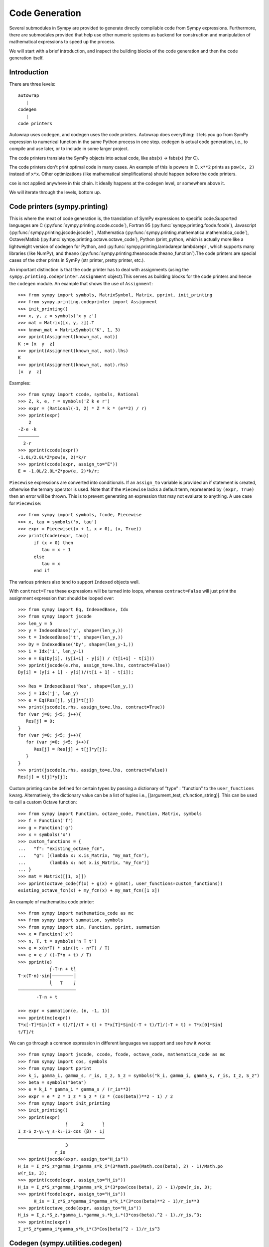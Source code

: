 ===============
Code Generation
===============
Several submodules in Sympy are provided to generate directly compilable 
code from Sympy expressions. Furthermore, there are submodules provided 
that help use other numeric systems as backend for construction and 
manipulation of mathematical expressions to speed up the process.

We will start with a brief introduction, and inspect the building 
blocks of the code generation and then the code generation itself.

Introduction
------------

There are three levels::

    autowrap
       |
    codegen
       |
    code printers

Autowrap uses codegen, and codegen uses the code printers. Autowrap does 
everything: it lets you go from SymPy expression to numerical 
function in the same Python process in one step. codegen is actual 
code generation, i.e., to compile and use later, or to include in some larger 
project.

The code printers translate the SymPy objects into actual code, 
like abs(x) -> fabs(x) (for C).

The code printers don't print optimal code in many cases. 
An example of this is powers in C. ``x**2`` prints as ``pow(x, 2)`` instead of ``x*x``. 
Other optimizations (like mathematical simplifications) should happen 
before the code printers.

cse is not applied anywhere in this chain. It ideally happens at the 
codegen level, or somewhere above it.

We will iterate through the levels, bottom up.

Code printers (sympy.printing)
------------------------------
This is where the meat of code generation is, the translation of SymPy
expressions to specific code.Supported languages are C (:py:func:`sympy.printing.ccode.ccode`), 
Fortran 95 (:py:func:`sympy.printing.fcode.fcode`), 
Javascript (:py:func:`sympy.printing.jscode.jscode`) , 
Mathematica (:py:func:`sympy.printing.mathematica.mathematica_code`), 
Octave/Matlab (:py:func:`sympy.printing.octave.octave_code`), 
Python (print_python, which is actually more like a lightweight version 
of codegen for Python, and :py:func:`sympy.printing.lambdarepr.lambdarepr`, which supports many libraries 
(like NumPy), and theano (:py:func:`sympy.printing.theanocode.theano_function`).The code printers 
are special cases of the other prints in SymPy (str printer, pretty printer, etc.).

An important distinction is that the code printer has to deal with 
assignments (using the ``sympy.printing.codeprinter.Assignment`` object).This serves
as building blocks for the code printers and hence the ``codegen`` module.
An example that shows the use of ``Assignment``::

    >>> from sympy import symbols, MatrixSymbol, Matrix, pprint, init_printing
    >>> from sympy.printing.codeprinter import Assignment
    >>> init_printing()
    >>> x, y, z = symbols('x y z')
    >>> mat = Matrix([x, y, z]).T
    >>> known_mat = MatrixSymbol('K', 1, 3)
    >>> pprint(Assignment(known_mat, mat))
    K := [x  y  z]
    >>> pprint(Assignment(known_mat, mat).lhs)
    K
    >>> pprint(Assignment(known_mat, mat).rhs)
    [x  y  z]

Examples::

    >>> from sympy import ccode, symbols, Rational
    >>> Z, k, e, r = symbols('Z k e r')
    >>> expr = (Rational(-1, 2) * Z * k * (e**2) / r)
    >>> pprint(expr)
        2   
    -Z⋅e ⋅k 
    ────────
      2⋅r   
    >>> pprint(ccode(expr))
    -1.0L/2.0L*Z*pow(e, 2)*k/r
    >>> pprint(ccode(expr, assign_to="E"))
    E = -1.0L/2.0L*Z*pow(e, 2)*k/r;

``Piecewise`` expressions are converted into conditionals. If an
``assign_to`` variable is provided an if statement is created, otherwise
the ternary operator is used. Note that if the ``Piecewise`` lacks a
default term, represented by ``(expr, True)`` then an error will be thrown.
This is to prevent generating an expression that may not evaluate to
anything. A use case for ``Piecewise``::

    >>> from sympy import symbols, fcode, Piecewise
    >>> x, tau = symbols('x, tau')
    >>> expr = Piecewise((x + 1, x > 0), (x, True))
    >>> print(fcode(expr, tau))
          if (x > 0) then
             tau = x + 1
          else
             tau = x
          end if

The various printers also tend to support ``Indexed`` objects well.

With ``contract=True`` these expressions will be turned into loops, whereas
``contract=False`` will just print the assignment expression that should be
looped over::

    >>> from sympy import Eq, IndexedBase, Idx
    >>> from sympy import jscode
    >>> len_y = 5
    >>> y = IndexedBase('y', shape=(len_y,))
    >>> t = IndexedBase('t', shape=(len_y,))
    >>> Dy = IndexedBase('Dy', shape=(len_y-1,))
    >>> i = Idx('i', len_y-1)
    >>> e = Eq(Dy[i], (y[i+1] - y[i]) / (t[i+1] - t[i]))
    >>> pprint(jscode(e.rhs, assign_to=e.lhs, contract=False))
    Dy[i] = (y[i + 1] - y[i])/(t[i + 1] - t[i]);

    >>> Res = IndexedBase('Res', shape=(len_y,))
    >>> j = Idx('j', len_y)
    >>> e = Eq(Res[j], y[j]*t[j])
    >>> print(jscode(e.rhs, assign_to=e.lhs, contract=True))
    for (var j=0; j<5; j++){
       Res[j] = 0;
    }
    for (var j=0; j<5; j++){
       for (var j=0; j<5; j++){
          Res[j] = Res[j] + t[j]*y[j];
       }
    }
    >>> print(jscode(e.rhs, assign_to=e.lhs, contract=False))
    Res[j] = t[j]*y[j];

Custom printing can be defined for certain types by passing a dictionary of
"type" : "function" to the ``user_functions`` kwarg.  Alternatively, the
dictionary value can be a list of tuples i.e., [(argument_test,
cfunction_string)].  This can be used to call a custom Octave function::

    >>> from sympy import Function, octave_code, Function, Matrix, symbols
    >>> f = Function('f')
    >>> g = Function('g')
    >>> x = symbols('x')
    >>> custom_functions = {
    ...   "f": "existing_octave_fcn",
    ...   "g": [(lambda x: x.is_Matrix, "my_mat_fcn"),
    ...         (lambda x: not x.is_Matrix, "my_fcn")]
    ... }
    >>> mat = Matrix([[1, x]])
    >>> pprint(octave_code(f(x) + g(x) + g(mat), user_functions=custom_functions))
    existing_octave_fcn(x) + my_fcn(x) + my_mat_fcn([1 x])


An example of mathematica code printer::

    >>> from sympy import mathematica_code as mc
    >>> from sympy import summation, symbols
    >>> from sympy import sin, Function, pprint, summation
    >>> x = Function('x')
    >>> n, T, t = symbols('n T t')
    >>> e = x(n*T) * sin((t - n*T) / T)
    >>> e = e / ((-T*n + t) / T)
    >>> pprint(e)
                ⎛-T⋅n + t⎞
    T⋅x(T⋅n)⋅sin⎜────────⎟
                ⎝   T    ⎠
    ──────────────────────
           -T⋅n + t     

    >>> expr = summation(e, (n, -1, 1))
    >>> pprint(mc(expr))
    T*x[-T]*Sin[(T + t)/T]/(T + t) + T*x[T]*Sin[(-T + t)/T]/(-T + t) + T*x[0]*Sin[
    t/T]/t



We can go through a common expression in different languages we 
support and see how it works::

    >>> from sympy import jscode, ccode, fcode, octave_code, mathematica_code as mc
    >>> from sympy import cos, symbols
    >>> from sympy import pprint
    >>> k_i, gamma_i, gamma_s, r_is, I_z, S_z = symbols("k_i, gamma_i, gamma_s, r_is, I_z, S_z")
    >>> beta = symbols("beta")
    >>> e = k_i * gamma_i * gamma_s / (r_is**3)
    >>> expr = e * 2 * I_z * S_z * (3 * (cos(beta))**2 - 1) / 2
    >>> from sympy import init_printing
    >>> init_printing()
    >>> pprint(expr)
                      ⎛     2       ⎞
    I_z⋅S_z⋅γᵢ⋅γ_s⋅kᵢ⋅⎝3⋅cos (β) - 1⎠
    ─────────────────────────────────
                      3              
                  r_is             
    >>> pprint(jscode(expr, assign_to="H_is"))
    H_is = I_z*S_z*gamma_i*gamma_s*k_i*(3*Math.pow(Math.cos(beta), 2) - 1)/Math.po
    w(r_is, 3);
    >>> pprint(ccode(expr, assign_to="H_is"))
    H_is = I_z*S_z*gamma_i*gamma_s*k_i*(3*pow(cos(beta), 2) - 1)/pow(r_is, 3);
    >>> pprint(fcode(expr, assign_to="H_is"))
          H_is = I_z*S_z*gamma_i*gamma_s*k_i*(3*cos(beta)**2 - 1)/r_is**3
    >>> pprint(octave_code(expr, assign_to="H_is"))
    H_is = I_z.*S_z.*gamma_i.*gamma_s.*k_i.*(3*cos(beta).^2 - 1)./r_is.^3;
    >>> pprint(mc(expr))
    I_z*S_z*gamma_i*gamma_s*k_i*(3*Cos[beta]^2 - 1)/r_is^3

Codegen (sympy.utilities.codegen)
---------------------------------
This module deals with creating compilable code from SymPy expressions. 
This is lower level than autowrap, as it doesn't actually attempt to 
compile the code, but higher level than the printers, as it generates 
compilable files (including header files), rather than just code snippets.

The user friendly functions, here, are ``codegen`` and ``make_routine``.
``codegen`` takes a list of ``(variable, expression)`` pairs and a language 
(C, F95, and Octave/Matlab are supported). It returns, as strings, a code 
file and a header file (for relevant languages). The variables are created 
as functions that return the value of the expression as output.

.. note:: The ``codegen`` callable is not in the sympy namespace automatically,
   to use it you must first import ``codegen`` from ``sympy.utilities.codegen``

For instance::

    >>> from sympy.utilities.codegen import codegen
    >>> from sympy import symbols
    >>> length, breadth, height = symbols('length, breadth, height')
    >>> [(c_name, c_code), (h_name, c_header)] = codegen(('volume', length*breadth*height), "C", "test", header=False, empty=False)
    >>> print(c_name)
    test.c
    >>> print(c_code)
    #include "test.h"
    #include <math.h>
    double volume(double breadth, double height, double length) {
       double volume_result;
       volume_result = breadth*height*length;
       return volume_result;
    }
    >>> print(h_name)
    test.h
    >>> print(c_header)
    #ifndef PROJECT__TEST__H
    #define PROJECT__TEST__H
    double volume(double breadth, double height, double length);
    #endif

Various flags to ``codegen`` let you modify things. The project name for preprocessor 
instructions can be varied using ``project``. Variables listed as global variables in 
arg ``global_vars`` will not show up as function arguments.

``language`` is a case-insensitive string that indicates the source code language. 
Currently, 'C', 'F95' and 'Octave' are supported. 
'Octave' generates code compatible with both Octave and Matlab.

``header`` when True, a header is written on top of each source file. ``empty`` 
when True, empty lines are used to structure the code. With ``argument_sequence``
a sequence of arguments for the routine can be defined in a preferred order.  

``prefix`` defines a prefix for the names of the files that contain the source code. 
If omitted, the name of the first name_expr tuple is used.
``to_files`` when True, the code will be written to one or more files with the
given prefix.
          


Here is an example::

    >>> [(f_name, f_code), header] = codegen(("volume", length*breadth*height), "F95", header=True, empty=False, argument_sequence=(breadth, length), global_vars=(height,))
    >>> print(f_code)
    !******************************************************************************
    !*                    Code generated with sympy 0.7.7.dev                     *
    !*                                                                            *
    !*              See http://www.sympy.org/ for more information.               *
    !*                                                                            *
    !*                       This file is part of 'project'                       *
    !******************************************************************************
    REAL*8 function volume(breadth, length)
    implicit none
    REAL*8, intent(in) :: breadth
    REAL*8, intent(in) :: length
    volume = breadth*height*length
    end function



The method ``make_routine`` creates a ``Routine`` object, which represents an evaluation
routine for a set of expressions. This is only good for internal use by the CodeGen 
objects, as an intermediate representation from SymPy expression to generated code. 
It is not recommended to make a ``Routine`` object yourself. You should instead use 
``make_routine`` method. ``make_routine`` in turn calls the ``routine`` method of 
the CodeGen object depending upon the language of choice. This creates the internal 
objects representing assignments and so on, and creates the ``Routine`` class with them.

The various codegen objects such as ``Routine`` and ``Variable`` aren't SymPy 
objects (they don't subclass from Basic).

For example::

    >>> from sympy.utilities.codegen import make_routine
    >>> from sympy.physics.hydrogen import R_nl
    >>> from sympy import symbols, init_printing
    >>> init_printing()
    >>> x, y = symbols('x y')
    >>> expr = R_nl(3, y, x, 6)
    >>> r = make_routine('my_routine', expr)
    >>> [arg.result_var for arg in r.results]   # doctest: +SKIP
    [result₅₁₄₂₃₄₁₆₈₁₃₉₇₇₁₉₄₂₈]
    >>> [arg.expr for arg in r.results]
    ⎡                ___________                                           ⎤
    ⎢          y    ╱ (-y + 2)!   -2⋅x                                     ⎥
    ⎢4⋅√6⋅(4⋅x) ⋅  ╱  ───────── ⋅ℯ    ⋅assoc_laguerre(-y + 2, 2⋅y + 1, 4⋅x)⎥
    ⎢            ╲╱    (y + 3)!                                            ⎥
    ⎢──────────────────────────────────────────────────────────────────────⎥
    ⎣                                  3                                   ⎦
    >>> [arg.name for arg in r.arguments]
    [x, y]

Another more complicated example with a mixture of specified and
automatically-assigned names.  Also has Matrix output::

    >>> from sympy import Matrix
    >>> from sympy.abc import x, y, f, g
    >>> r = make_routine('fcn', [x*y, Eq(f, 1), Eq(g, x + g), Matrix([[x, 2]])])
    >>> [arg.result_var for arg in r.results]   # doctest: +SKIP
    [result_5397460570204848505]
    >>> [arg.expr for arg in r.results]
    [x⋅y]
    >>> [arg.name for arg in r.arguments]   # doctest: +SKIP
    [x, y, f, g, out_8598435338387848786]

We can examine the various arguments more closely::

    >>> from sympy.utilities.codegen import (InputArgument, OutputArgument,
    ...                                      InOutArgument)
    >>> [a.name for a in r.arguments if isinstance(a, InputArgument)]   
    [x, y]

    >>> [a.name for a in r.arguments if isinstance(a, OutputArgument)]  # doctest: +SKIP
    [f, out_8598435338387848786]
    >>> [a.expr for a in r.arguments if isinstance(a, OutputArgument)]
    [1, [x  2]]

    >>> [a.name for a in r.arguments if isinstance(a, InOutArgument)]
    [g]
    >>> [a.expr for a in r.arguments if isinstance(a, InOutArgument)]
    [g + x]

Autowrap
--------
Autowrap automatically generates code, writes it to disk, compiles it, 
and imports it into the current session. Main functions of this module are 
``autowrap``, ``binary_function``, and ``ufuncify``.

It also automatically converts expressions containing ``Indexed`` objects 
into summations. The classes IndexedBase, Indexed and Idx represent a matrix 
element M[i, j]. See :ref:`tensor_module` for more on this.
``autowrap`` creates a wrapper using f2py or Cython and creates a numerical 
function.

.. note:: The ``autowrap`` callable is not in the sympy namespace automatically,
   to use it you must first import ``autowrap`` from ``sympy.utilities.autowrap``


The callable returned from autowrap() is a binary python function, not a 
SymPy object. For example::

    >>> from sympy.abc import x, y, z
    >>> from sympy.utilities.autowrap import autowrap
    >>> expr = ((x - y + z)**(13)).expand()
    >>> binary_func = autowrap(expr)    # doctest: +SKIP
    >>> binary_func(1, 4, 2)    # doctest: +SKIP
    -1.0

The various flags available with autowrap() help to modify the services 
provided by the method. 
The argument ‘tempdir’ tells autowrap to compile the code in a specific 
directory, and leave the files intact when finished. For instance::

    >>> from sympy.utilities.autowrap import autowrap
    >>> from sympy.physics.qho_1d import psi_n
    >>> from sympy import IndexedBase, Idx
    >>> from sympy import Eq
    >>> from sympy import symbols
    >>> x = IndexedBase('x')
    >>> y = IndexedBase('y')
    >>> m = symbols('m', integer=True)
    >>> i = Idx('i', m)
    >>> a,omega = symbols('a, omega')
    >>> qho = autowrap(Eq(y[i], psi_n(0, x[i], m, omega)), tempdir='/tmp')  # doctest: +SKIP

Checking the Fortran source code in the directory specified reveals this::

    subroutine autofunc(m, omega, x, y)
    implicit none
    INTEGER*4, intent(in) :: m
    REAL*8, intent(in) :: omega
    REAL*8, intent(in), dimension(1:m) :: x
    REAL*8, intent(out), dimension(1:m) :: y
    INTEGER*4 :: i

    REAL*8, parameter :: hbar = 1.05457162d-34
    REAL*8, parameter :: pi = 3.14159265358979d0
    do i = 1, m
       y(i) = (m*omega)**(1.0d0/4.0d0)*exp(-4.74126166983329d+33*m*omega*x(i &
             )**2)/(hbar**(1.0d0/4.0d0)*pi**(1.0d0/4.0d0))
    end do

    end subroutine

Using the argument ``args`` along with it changes argument sequence::

    >>> qho = autowrap(Eq(y[i], psi_n(0, x[i], m, omega)), tempdir='/tmp', args=[y, x, m, omega])   # doctest: +SKIP

yields::

    subroutine autofunc(y, x, m, omega)
    implicit none
    INTEGER*4, intent(in) :: m
    REAL*8, intent(in) :: omega
    REAL*8, intent(out), dimension(1:m) :: y
    REAL*8, intent(in), dimension(1:m) :: x
    INTEGER*4 :: i

    REAL*8, parameter :: hbar = 1.05457162d-34
    REAL*8, parameter :: pi = 3.14159265358979d0
    do i = 1, m
       y(i) = (m*omega)**(1.0d0/4.0d0)*exp(-4.74126166983329d+33*m*omega*x(i &
             )**2)/(hbar**(1.0d0/4.0d0)*pi**(1.0d0/4.0d0))
    end do

    end subroutine

The argument ``verbose`` is boolean, optional and if True, autowrap 
will not mute the command line backends. This can be helpful for debugging.

The argument ``language`` and ``backend`` are used to change defaults: 'Fortran'
and 'f2py' to 'C' and 'Cython'.
The argument helpers is used to define auxillary expressions needed for the main 
expression. If the main expression needs to call a specialized function it should 
be put in the ``helpers`` iterable. Autowrap will then make sure that the
compiled main expression can link to the helper routine. Items should
be tuples with (<function_name>, <sympy_expression>, <arguments>). It is mandatory 
to supply an argument sequence to helper routines.

Another method available at the ``autowrap`` level is ``binary_function``. It returns 
a sympy function. The advantage is that we can have very fast functions as compared
to SymPy speeds. This is because we will be using compiled functions with Sympy attriutes 
and methods. An illustration::

    >>> from sympy.utilities.autowrap import binary_function
    >>> from sympy import symbols
    >>> from sympy.physics.hydrogen import R_nl
    >>> a, r = symbols('a, r')
    >>> psi_nl = R_nl(1, 0, a, r)
    >>> f = binary_function('f', psi_nl)    # doctest: +SKIP
    >>> f(a, r).evalf(3, subs={a: 1, r: 2})  # doctest: +SKIP
    0.766


While NumPy operations are very efficient for vectorized data but they sometimes incur 
unnecessary costs when chained together. See :ref:`ufuncify_method` for more.
Fortunately, SymPy is able to generate efficient low-level C or Fortran code. 
It can then depend on projects like Cython or f2py to compile and reconnect that 
code back up to Python. Fortunately this process is well automated and a SymPy user 
wishing to make use of this code generation should call the ufuncify function.
``ufuncify`` is the third method available with Autowrap module. 
It basically implies 'Universal functions' and follows an ideology set by Numpy.
The main point of ufuncify as compared to autowrap is that it allows arrays as arguments 
and can operate in an element-by-element fashion. The core operation done element-wise is 
in accordance to Numpy's array broadcasting rules.
See `this <http://docs.scipy.org/doc/numpy/reference/ufuncs.html>`_ for more.

Let us see an example::

    >>> from sympy import init_printing, symbols
    >>> init_printing()
    >>> from sympy.physics.hydrogen import R_nl
    >>> x = symbols('x')
    >>> expr = R_nl(3, 1, x, 6)
    >>> expr
                    -2⋅x
    8⋅x⋅(-4⋅x + 4)⋅ℯ    
    ────────────────────
             3          


The lambdify function translates SymPy expressions into Python functions, 
leveraging a variety of numerical libraries. By default lambdify relies 
on implementations in the ``math`` standard library. Naturally, Raw Python 
is faster than Sympy. However it also supports ``mpmath`` and most notably, 
``numpy``. Using the numpy library gives the generated function access to 
powerful vectorized ufuncs that are backed by compiled C code.

Let us compare the speeds::

    >>> from sympy.utilities.autowrap import ufuncify
    >>> from sympy.utilities.lambdify import lambdify
    >>> fn_numpy = lambdify(x, expr, 'numpy')   # doctest: +SKIP
    >>> fn_fortran = ufuncify([x], expr, backend='f2py')    # doctest: +SKIP
    >>> from numpy import linspace  # doctest: +SKIP
    >>> xx = linspace(0, 1, 5)  # doctest: +SKIP
    >>> fn_numpy(xx)    # doctest: +SKIP
    [ 0.          1.21306132  0.98101184  0.44626032  0.        ]
    >>> fn_fortran(xx)  # doctest: +SKIP
    [ 0.          1.21306132  0.98101184  0.44626032  0.        ]
    >>> import timeit
    >>> timeit.timeit('fn_numpy(xx)', 'from __main__ import fn_numpy, xx', number=10000)    # doctest: +SKIP
    0.18891601900395472
    >>> timeit.timeit('fn_fortran(xx)', 'from __main__ import fn_fortran, xx', number=10000)    # doctest: +SKIP
    0.004707066000264604


The options available with ufuncify are more or less the same as those 
available with ``autowrap``.